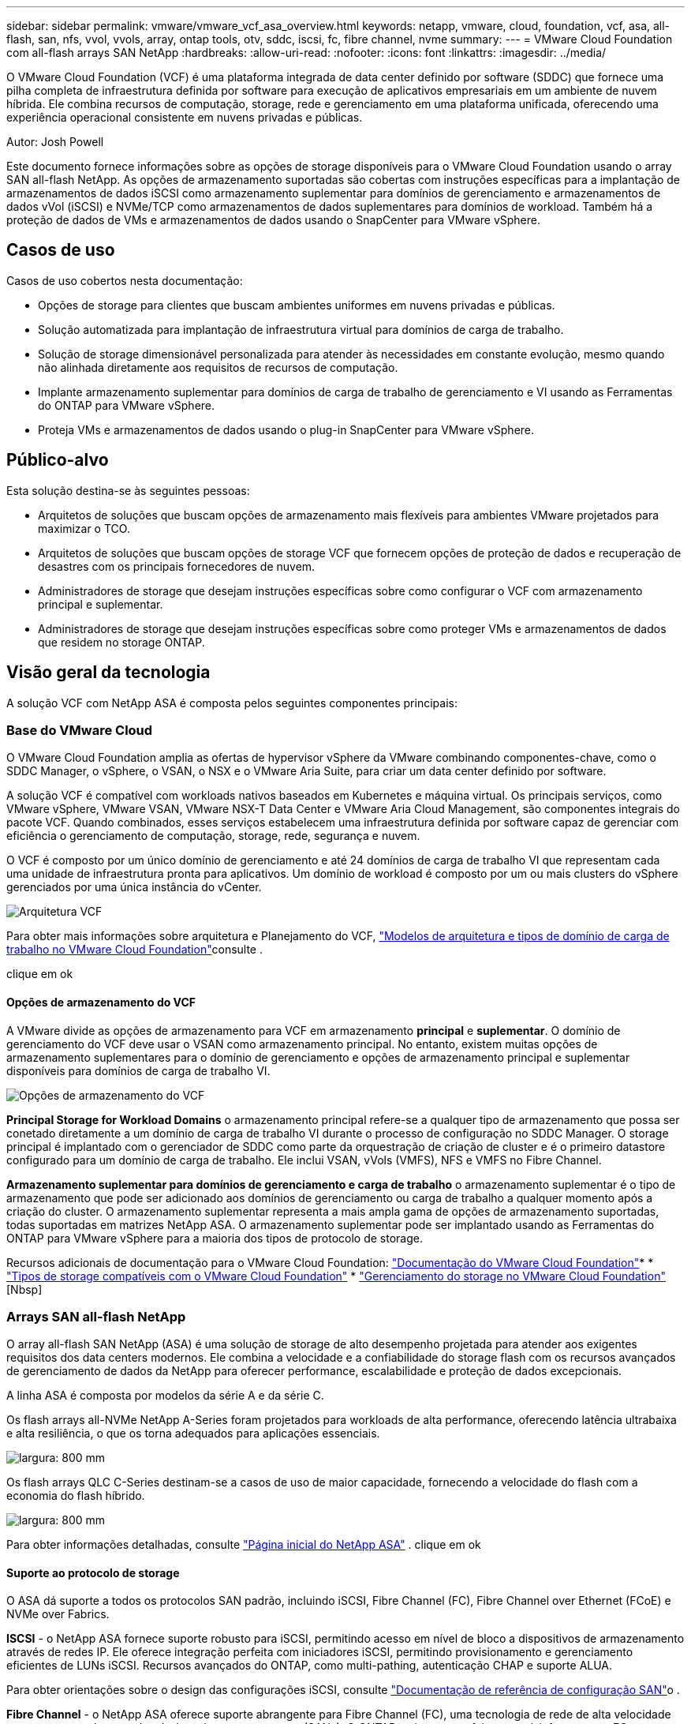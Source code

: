 ---
sidebar: sidebar 
permalink: vmware/vmware_vcf_asa_overview.html 
keywords: netapp, vmware, cloud, foundation, vcf, asa, all-flash, san, nfs, vvol, vvols, array, ontap tools, otv, sddc, iscsi, fc, fibre channel, nvme 
summary:  
---
= VMware Cloud Foundation com all-flash arrays SAN NetApp
:hardbreaks:
:allow-uri-read: 
:nofooter: 
:icons: font
:linkattrs: 
:imagesdir: ../media/


[role="lead"]
O VMware Cloud Foundation (VCF) é uma plataforma integrada de data center definido por software (SDDC) que fornece uma pilha completa de infraestrutura definida por software para execução de aplicativos empresariais em um ambiente de nuvem híbrida. Ele combina recursos de computação, storage, rede e gerenciamento em uma plataforma unificada, oferecendo uma experiência operacional consistente em nuvens privadas e públicas.

Autor: Josh Powell

Este documento fornece informações sobre as opções de storage disponíveis para o VMware Cloud Foundation usando o array SAN all-flash NetApp. As opções de armazenamento suportadas são cobertas com instruções específicas para a implantação de armazenamentos de dados iSCSI como armazenamento suplementar para domínios de gerenciamento e armazenamentos de dados vVol (iSCSI) e NVMe/TCP como armazenamentos de dados suplementares para domínios de workload. Também há a proteção de dados de VMs e armazenamentos de dados usando o SnapCenter para VMware vSphere.



== Casos de uso

Casos de uso cobertos nesta documentação:

* Opções de storage para clientes que buscam ambientes uniformes em nuvens privadas e públicas.
* Solução automatizada para implantação de infraestrutura virtual para domínios de carga de trabalho.
* Solução de storage dimensionável personalizada para atender às necessidades em constante evolução, mesmo quando não alinhada diretamente aos requisitos de recursos de computação.
* Implante armazenamento suplementar para domínios de carga de trabalho de gerenciamento e VI usando as Ferramentas do ONTAP para VMware vSphere.
* Proteja VMs e armazenamentos de dados usando o plug-in SnapCenter para VMware vSphere.




== Público-alvo

Esta solução destina-se às seguintes pessoas:

* Arquitetos de soluções que buscam opções de armazenamento mais flexíveis para ambientes VMware projetados para maximizar o TCO.
* Arquitetos de soluções que buscam opções de storage VCF que fornecem opções de proteção de dados e recuperação de desastres com os principais fornecedores de nuvem.
* Administradores de storage que desejam instruções específicas sobre como configurar o VCF com armazenamento principal e suplementar.
* Administradores de storage que desejam instruções específicas sobre como proteger VMs e armazenamentos de dados que residem no storage ONTAP.




== Visão geral da tecnologia

A solução VCF com NetApp ASA é composta pelos seguintes componentes principais:



=== Base do VMware Cloud

O VMware Cloud Foundation amplia as ofertas de hypervisor vSphere da VMware combinando componentes-chave, como o SDDC Manager, o vSphere, o VSAN, o NSX e o VMware Aria Suite, para criar um data center definido por software.

A solução VCF é compatível com workloads nativos baseados em Kubernetes e máquina virtual. Os principais serviços, como VMware vSphere, VMware VSAN, VMware NSX-T Data Center e VMware Aria Cloud Management, são componentes integrais do pacote VCF. Quando combinados, esses serviços estabelecem uma infraestrutura definida por software capaz de gerenciar com eficiência o gerenciamento de computação, storage, rede, segurança e nuvem.

O VCF é composto por um único domínio de gerenciamento e até 24 domínios de carga de trabalho VI que representam cada uma unidade de infraestrutura pronta para aplicativos. Um domínio de workload é composto por um ou mais clusters do vSphere gerenciados por uma única instância do vCenter.

image:vmware-vcf-aff-image02.png["Arquitetura VCF"]

Para obter mais informações sobre arquitetura e Planejamento do VCF, link:https://docs.vmware.com/en/VMware-Cloud-Foundation/5.1/vcf-design/GUID-A550B597-463F-403F-BE9A-BFF3BECB9523.html["Modelos de arquitetura e tipos de domínio de carga de trabalho no VMware Cloud Foundation"]consulte .

clique em ok



==== Opções de armazenamento do VCF

A VMware divide as opções de armazenamento para VCF em armazenamento *principal* e *suplementar*. O domínio de gerenciamento do VCF deve usar o VSAN como armazenamento principal. No entanto, existem muitas opções de armazenamento suplementares para o domínio de gerenciamento e opções de armazenamento principal e suplementar disponíveis para domínios de carga de trabalho VI.

image:vmware-vcf-aff-image01.png["Opções de armazenamento do VCF"]

*Principal Storage for Workload Domains* o armazenamento principal refere-se a qualquer tipo de armazenamento que possa ser conetado diretamente a um domínio de carga de trabalho VI durante o processo de configuração no SDDC Manager. O storage principal é implantado com o gerenciador de SDDC como parte da orquestração de criação de cluster e é o primeiro datastore configurado para um domínio de carga de trabalho. Ele inclui VSAN, vVols (VMFS), NFS e VMFS no Fibre Channel.

*Armazenamento suplementar para domínios de gerenciamento e carga de trabalho* o armazenamento suplementar é o tipo de armazenamento que pode ser adicionado aos domínios de gerenciamento ou carga de trabalho a qualquer momento após a criação do cluster. O armazenamento suplementar representa a mais ampla gama de opções de armazenamento suportadas, todas suportadas em matrizes NetApp ASA. O armazenamento suplementar pode ser implantado usando as Ferramentas do ONTAP para VMware vSphere para a maioria dos tipos de protocolo de storage.

Recursos adicionais de documentação para o VMware Cloud Foundation: link:https://docs.vmware.com/en/VMware-Cloud-Foundation/index.html["Documentação do VMware Cloud Foundation"]* * link:https://docs.vmware.com/en/VMware-Cloud-Foundation/5.1/vcf-design/GUID-2156EC66-BBBB-4197-91AD-660315385D2E.html["Tipos de storage compatíveis com o VMware Cloud Foundation"] * link:https://docs.vmware.com/en/VMware-Cloud-Foundation/5.1/vcf-admin/GUID-2C4653EB-5654-45CB-B072-2C2E29CB6C89.html["Gerenciamento do storage no VMware Cloud Foundation"] [Nbsp]



=== Arrays SAN all-flash NetApp

O array all-flash SAN NetApp (ASA) é uma solução de storage de alto desempenho projetada para atender aos exigentes requisitos dos data centers modernos. Ele combina a velocidade e a confiabilidade do storage flash com os recursos avançados de gerenciamento de dados da NetApp para oferecer performance, escalabilidade e proteção de dados excepcionais.

A linha ASA é composta por modelos da série A e da série C.

Os flash arrays all-NVMe NetApp A-Series foram projetados para workloads de alta performance, oferecendo latência ultrabaixa e alta resiliência, o que os torna adequados para aplicações essenciais.

image:vmware-asa-image1.png["largura: 800 mm"]

Os flash arrays QLC C-Series destinam-se a casos de uso de maior capacidade, fornecendo a velocidade do flash com a economia do flash híbrido.

image:vmware-asa-image2.png["largura: 800 mm"]

Para obter informações detalhadas, consulte https://www.netapp.com/data-storage/all-flash-san-storage-array["Página inicial do NetApp ASA"] . clique em ok



==== Suporte ao protocolo de storage

O ASA dá suporte a todos os protocolos SAN padrão, incluindo iSCSI, Fibre Channel (FC), Fibre Channel over Ethernet (FCoE) e NVMe over Fabrics.

*ISCSI* - o NetApp ASA fornece suporte robusto para iSCSI, permitindo acesso em nível de bloco a dispositivos de armazenamento através de redes IP. Ele oferece integração perfeita com iniciadores iSCSI, permitindo provisionamento e gerenciamento eficientes de LUNs iSCSI. Recursos avançados do ONTAP, como multi-pathing, autenticação CHAP e suporte ALUA.

Para obter orientações sobre o design das configurações iSCSI, consulte https://docs.netapp.com/us-en/ontap/san-config/configure-iscsi-san-hosts-ha-pairs-reference.html["Documentação de referência de configuração SAN"]o .

*Fibre Channel* - o NetApp ASA oferece suporte abrangente para Fibre Channel (FC), uma tecnologia de rede de alta velocidade comumente usada em redes de área de armazenamento (SANs). O ONTAP se integra perfeitamente à infraestrutura FC, fornecendo acesso confiável e eficiente em nível de bloco a dispositivos de storage. Ele oferece recursos como zoneamento, multi-pathing e login de malha (FLOGI) para otimizar o desempenho, melhorar a segurança e garantir conetividade perfeita em ambientes FC.

Para obter orientações sobre o design das configurações Fibre Channel, consulte https://docs.netapp.com/us-en/ontap/san-config/fc-config-concept.html["Documentação de referência de configuração SAN"] o .

*NVMe over Fabrics*: O NetApp ONTAP e o ASA são compatíveis com NVMe over Fabrics. O NVMe/FC permite o uso de dispositivos de storage NVMe em infraestrutura Fibre Channel e em redes IP de storage NVMe/TCP.

Para obter orientação sobre o design do NVMe, consulte https://docs.netapp.com/us-en/ontap/nvme/support-limitations.html["Configuração, suporte e limitações do NVMe"]



==== Tecnologia ativo-ativo

Os all-flash SAN arrays NetApp permitem caminhos ativo-ativo por meio de ambas as controladoras, eliminando a necessidade de que o sistema operacional de host aguarde até que um caminho ativo falhe antes de ativar o caminho alternativo. Isso significa que o host pode utilizar todos os caminhos disponíveis em todos os controladores, garantindo que os caminhos ativos estejam sempre presentes, independentemente de o sistema estar em estado estável ou em uma operação de failover de controladora.

Além disso, o NetApp ASA oferece um recurso distinto que aumenta significativamente a velocidade de failover de SAN. Cada controladora replica continuamente os metadados essenciais de LUN para seu parceiro. Como resultado, cada controlador está preparado para assumir as responsabilidades de fornecimento de dados em caso de uma falha repentina de seu parceiro. Essa prontidão é possível porque o controlador já possui as informações necessárias para começar a utilizar as unidades que foram gerenciadas anteriormente pelo controlador com falha.

Com a interrupção ativa-ativa, as aquisições planejadas e não planejadas têm tempos de retomada de IO de 2-3 segundos.

Para obter mais informações, https://www.netapp.com/pdf.html?item=/media/85671-tr-4968.pdf["TR-4968, array All-SAS NetApp – disponibilidade de dados e integridade com o NetApp ASA"]consulte . clique em ok



==== Garantias de armazenamento

A NetApp oferece um conjunto exclusivo de garantias de storage com os arrays SAN all-flash da NetApp. Os benefícios exclusivos incluem:

*Garantia de eficiência de armazenamento:* consiga alto desempenho e minimize o custo de armazenamento com a garantia de eficiência de armazenamento. 4:1 para workloads SAN.

*6 Nines (99,9999%) garantia de disponibilidade de dados:* garante a correção para tempo de inatividade não planejado em mais de 31,56 segundos por ano.

*Ransomware Recovery guarantee:* garantida a recuperação de dados em caso de ataque de ransomware.

Consulte https://www.netapp.com/data-storage/all-flash-san-storage-array/["Portal do produto NetApp ASA"] para obter mais informações. clique em ok



=== Ferramentas do NetApp ONTAP para VMware vSphere

As ferramentas do ONTAP para VMware vSphere permitem que os administradores gerenciem o armazenamento do NetApp diretamente do cliente vSphere. As ferramentas do ONTAP permitem que você implante e gerencie armazenamentos de dados, bem como provisione armazenamentos de dados da evolução.

As ferramentas do ONTAP permitem o mapeamento de armazenamentos de dados para perfis de capacidade de armazenamento que determinam um conjunto de atributos do sistema de armazenamento. Isso permite a criação de datastores com atributos específicos, como desempenho de armazenamento e QoS.

As ferramentas do ONTAP também incluem um *Fornecedor de VMware vSphere APIs for Storage Awareness (VASA)* para sistemas de storage ONTAP, que permite o provisionamento de armazenamentos de dados VMware Virtual volumes (vVols), criação e uso de perfis de capacidade de armazenamento, verificação de conformidade e monitoramento de desempenho.

Para obter mais informações sobre as ferramentas do NetApp ONTAP, consulte a link:https://docs.netapp.com/us-en/ontap-tools-vmware-vsphere/index.html["Ferramentas do ONTAP para documentação do VMware vSphere"] página. clique em ok



=== Plug-in do SnapCenter para VMware vSphere

O plug-in do SnapCenter para VMware vSphere (SCV) é uma solução de software da NetApp que oferece proteção de dados abrangente para ambientes VMware vSphere. Ele foi projetado para simplificar e simplificar o processo de proteção e gerenciamento de máquinas virtuais (VMs) e datastores. O SCV usa snapshot baseado em storage e replicação para arrays secundários para atender aos objetivos de tempo de recuperação mais baixos.

O plug-in do SnapCenter para VMware vSphere oferece os seguintes recursos em uma interface unificada, integrada ao cliente vSphere:

*Snapshots baseados em políticas* - o SnapCenter permite definir políticas para criar e gerenciar snapshots consistentes com aplicativos de máquinas virtuais (VMs) no VMware vSphere.

*Automação* - a criação e o gerenciamento automatizados de snapshot com base em políticas definidas ajudam a garantir uma proteção de dados consistente e eficiente.

*Proteção no nível da VM* - a proteção granular no nível da VM permite o gerenciamento e a recuperação eficientes de máquinas virtuais individuais.

*Recursos de eficiência de armazenamento* - a integração com tecnologias de armazenamento NetApp oferece recursos de eficiência de armazenamento, como deduplicação e compactação para snapshots, minimizando os requisitos de armazenamento.

O plug-in do SnapCenter orquestra o silenciamento de máquinas virtuais em conjunto com snapshots baseados em hardware nos storage arrays NetApp. A tecnologia SnapMirror é utilizada para replicar cópias de backups em sistemas de storage secundário, inclusive na nuvem.

Para obter mais informações, consulte https://docs.netapp.com/us-en/sc-plugin-vmware-vsphere["Plug-in do SnapCenter para documentação do VMware vSphere"].

A integração com o BlueXP  possibilita estratégias de backup 3-2-1 que estendem cópias de dados ao storage de objetos na nuvem.

Para obter mais informações sobre estratégias de backup 3-2-1 com o BlueXP , visite link:../ehc/bxp-scv-hybrid-solution.html["Proteção de dados 3-2-1 para VMware com plug-in SnapCenter e backup e recuperação de BlueXP  para VMs"].



== Visão geral da solução

Os cenários apresentados nesta documentação demonstrarão como usar os sistemas de storage ONTAP como armazenamento complementar para domínios de gerenciamento e carga de trabalho. Além disso, o plug-in do SnapCenter para VMware vSphere é usado para proteger VMs e armazenamentos de dados.

Cenários abordados nesta documentação:

* *Use as Ferramentas do ONTAP para implantar armazenamentos de dados iSCSI em um domínio de gerenciamento VCF*. Clique link:vmware_vcf_asa_supp_mgmt_iscsi.html["*aqui*"] em para obter as etapas de implantação.
* *Use as Ferramentas do ONTAP para implantar armazenamentos de dados vVols (iSCSI) em um domínio de carga de trabalho do VI*. Clique link:vmware_vcf_asa_supp_wkld_vvols.html["*aqui*"] em para obter as etapas de implantação.
* *Configure o NVMe em armazenamentos de dados TCP para uso em um domínio de carga de trabalho VI*. Clique link:vmware_vcf_asa_supp_wkld_nvme.html["*aqui*"] em para obter as etapas de implantação.
* *Implante e use o plug-in do SnapCenter para VMware vSphere para proteger e restaurar VMs em um domínio de carga de trabalho do VI*. Clique link:vmware_vcf_asa_scv_wkld.html["*aqui*"] em para obter as etapas de implantação.

